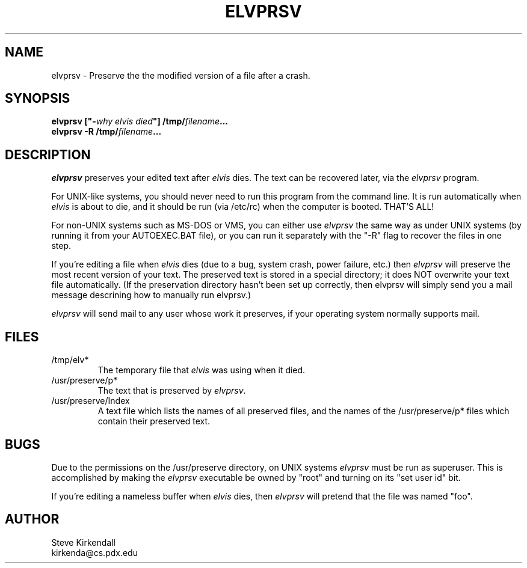 .TH ELVPRSV 1
.SH NAME
elvprsv - Preserve the the modified version of a file after a crash.
.SH SYNOPSIS
.nf
\fB\fBelvprsv\fP ["-\fIwhy elvis died\fP"] /tmp/\fIfilename\fP...
\fB\fBelvprsv\fP -R /tmp/\fIfilename\fP...
.fi
.SH DESCRIPTION
.PP
\fIelvprsv\fP preserves your edited text after \fIelvis\fP dies.
The text can be recovered later, via the \fIelvprsv\fP program.
.PP
For UNIX-like systems,
you should never need to run this program from the command line.
It is run automatically when \fIelvis\fP is about to die,
and it should be run (via /etc/rc) when the computer is booted.
THAT'S ALL!
.PP
For non-UNIX systems such as MS-DOS or VMS, you can either use \fIelvprsv\fP
the same way as under UNIX systems (by running it from your AUTOEXEC.BAT file),
or you can run it separately with the "-R" flag to recover the files
in one step.
.PP
If you're editing a file when \fIelvis\fP dies
(due to a bug, system crash, power failure, etc.)
then \fIelvprsv\fP will preserve the most recent version of your text.
The preserved text is stored in a special directory; it does NOT overwrite
your text file automatically.
(If the preservation directory hasn't been set up correctly, then elvprsv
will simply send you a mail message descrining how to manually run elvprsv.)
.PP
\fIelvprsv\fP will send mail to any user whose work it preserves,
if your operating system normally supports mail.
.SH FILES
.IP /tmp/elv*
The temporary file that \fIelvis\fP was using when it died.
.IP /usr/preserve/p*
The text that is preserved by \fIelvprsv\fP.
.IP /usr/preserve/Index
A text file which lists the names of all preserved files, and the names
of the /usr/preserve/p* files which contain their preserved text.
.SH BUGS
.PP
Due to the permissions on the /usr/preserve directory, on UNIX systems
\fIelvprsv\fP must be run as superuser.
This is accomplished by making the \fIelvprsv\fP executable be owned by "root"
and turning on its "set user id" bit.
.PP
If you're editing a nameless buffer when \fIelvis\fP dies, then \fIelvprsv\fP will pretend
that the file was named "foo".
.SH AUTHOR
.nf
Steve Kirkendall
kirkenda@cs.pdx.edu
.fi

